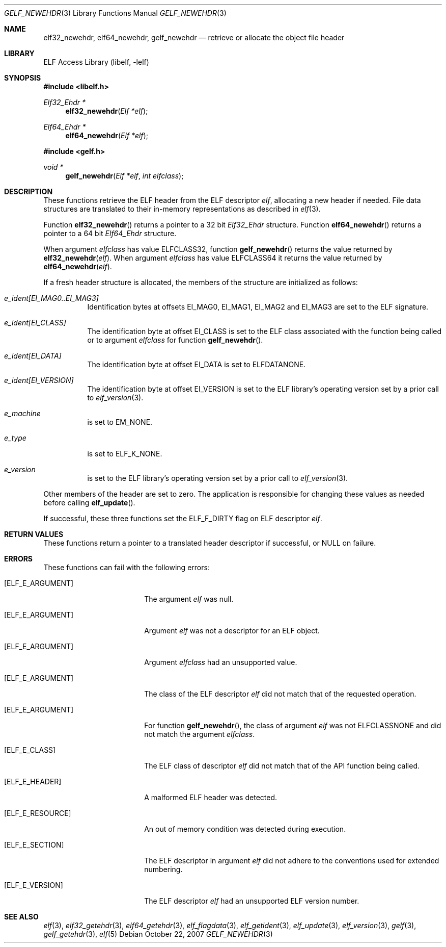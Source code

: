 .\" Copyright (c) 2006,2007 Joseph Koshy.  All rights reserved.
.\"
.\" Redistribution and use in source and binary forms, with or without
.\" modification, are permitted provided that the following conditions
.\" are met:
.\" 1. Redistributions of source code must retain the above copyright
.\"    notice, this list of conditions and the following disclaimer.
.\" 2. Redistributions in binary form must reproduce the above copyright
.\"    notice, this list of conditions and the following disclaimer in the
.\"    documentation and/or other materials provided with the distribution.
.\"
.\" This software is provided by Joseph Koshy ``as is'' and
.\" any express or implied warranties, including, but not limited to, the
.\" implied warranties of merchantability and fitness for a particular purpose
.\" are disclaimed.  in no event shall Joseph Koshy be liable
.\" for any direct, indirect, incidental, special, exemplary, or consequential
.\" damages (including, but not limited to, procurement of substitute goods
.\" or services; loss of use, data, or profits; or business interruption)
.\" however caused and on any theory of liability, whether in contract, strict
.\" liability, or tort (including negligence or otherwise) arising in any way
.\" out of the use of this software, even if advised of the possibility of
.\" such damage.
.\"
.\" $FreeBSD: release/10.0.0/lib/libelf/gelf_newehdr.3 235286 2012-05-11 20:06:46Z gjb $
.\"
.Dd October 22, 2007
.Dt GELF_NEWEHDR 3
.Os
.Sh NAME
.Nm elf32_newehdr ,
.Nm elf64_newehdr ,
.Nm gelf_newehdr
.Nd retrieve or allocate the object file header
.Sh LIBRARY
.Lb libelf
.Sh SYNOPSIS
.In libelf.h
.Ft "Elf32_Ehdr *"
.Fn elf32_newehdr "Elf *elf"
.Ft "Elf64_Ehdr *"
.Fn elf64_newehdr "Elf *elf"
.In gelf.h
.Ft "void *"
.Fn gelf_newehdr "Elf *elf" "int elfclass"
.Sh DESCRIPTION
These functions retrieve the ELF header from the ELF descriptor
.Ar elf ,
allocating a new header if needed.
File data structures are translated to their in-memory representations
as described in
.Xr elf 3 .
.Pp
Function
.Fn elf32_newehdr
returns a pointer to a 32 bit
.Vt Elf32_Ehdr
structure.
Function
.Fn elf64_newehdr
returns a pointer to a 64 bit
.Vt Elf64_Ehdr
structure.
.Pp
When argument
.Ar elfclass
has value
.Dv ELFCLASS32 ,
function
.Fn gelf_newehdr
returns the value returned by
.Fn elf32_newehdr "elf" .
When argument
.Ar elfclass
has value
.Dv ELFCLASS64
it returns the value returned by
.Fn elf64_newehdr "elf" .
.Pp
If a fresh header structure is allocated, the members of the
structure are initialized as follows:
.Bl -tag -width indent
.It Va "e_ident[EI_MAG0..EI_MAG3]"
Identification bytes at offsets
.Dv EI_MAG0 ,
.Dv EI_MAG1 ,
.Dv EI_MAG2
and
.Dv EI_MAG3
are set to the ELF signature.
.It Va "e_ident[EI_CLASS]"
The identification byte at offset
.Dv EI_CLASS
is set to the ELF class associated with the function being called
or to argument
.Ar elfclass
for function
.Fn gelf_newehdr .
.It Va "e_ident[EI_DATA]"
The identification byte at offset
.Dv EI_DATA
is set to
.Dv ELFDATANONE .
.It Va "e_ident[EI_VERSION]"
The identification byte at offset
.Dv EI_VERSION
is set to the ELF library's operating version set by a prior call to
.Xr elf_version 3 .
.It Va e_machine
is set to
.Dv EM_NONE .
.It Va e_type
is set to
.Dv ELF_K_NONE .
.It Va e_version
is set to the ELF library's operating version set by a prior call to
.Xr elf_version 3 .
.El
.Pp
Other members of the header are set to zero.
The application is responsible for changing these values
as needed before calling
.Fn elf_update .
.Pp
If successful, these three functions set the
.Dv ELF_F_DIRTY
flag on ELF descriptor
.Ar elf .
.Sh RETURN VALUES
These functions return a pointer to a translated header descriptor
if successful, or NULL on failure.
.Sh ERRORS
These functions can fail with the following errors:
.Bl -tag -width "[ELF_E_RESOURCE]"
.It Bq Er ELF_E_ARGUMENT
The argument
.Ar elf
was null.
.It Bq Er ELF_E_ARGUMENT
Argument
.Ar elf
was not a descriptor for an ELF object.
.It Bq Er ELF_E_ARGUMENT
Argument
.Ar elfclass
had an unsupported value.
.It Bq Er ELF_E_ARGUMENT
The class of the ELF descriptor
.Ar elf
did not match that of the requested operation.
.It Bq Er ELF_E_ARGUMENT
For function
.Fn gelf_newehdr ,
the class of argument
.Ar elf
was not
.Dv ELFCLASSNONE
and did not match the argument
.Ar elfclass .
.It Bq Er ELF_E_CLASS
The ELF class of descriptor
.Ar elf
did not match that of the API function being called.
.It Bq Er ELF_E_HEADER
A malformed ELF header was detected.
.It Bq Er ELF_E_RESOURCE
An out of memory condition was detected during execution.
.It Bq Er ELF_E_SECTION
The ELF descriptor in argument
.Ar elf
did not adhere to the conventions used for extended numbering.
.It Bq Er ELF_E_VERSION
The ELF descriptor
.Ar elf
had an unsupported ELF version number.
.El
.Sh SEE ALSO
.Xr elf 3 ,
.Xr elf32_getehdr 3 ,
.Xr elf64_getehdr 3 ,
.Xr elf_flagdata 3 ,
.Xr elf_getident 3 ,
.Xr elf_update 3 ,
.Xr elf_version 3 ,
.Xr gelf 3 ,
.Xr gelf_getehdr 3 ,
.Xr elf 5
